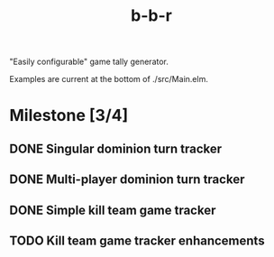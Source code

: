 #+title: b-b-r

"Easily configurable" game tally generator.

Examples are current at the bottom of ./src/Main.elm.

* Milestone [3/4]
** DONE Singular dominion turn tracker
   CLOSED: [2023-02-20 Mon 15:29]
** DONE Multi-player dominion turn tracker
   CLOSED: [2023-02-20 Mon 19:09]
** DONE Simple kill team game tracker
   CLOSED: [2023-02-20 Mon 22:07]
** TODO Kill team game tracker enhancements
